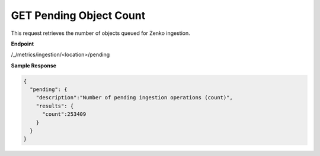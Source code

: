 GET Pending Object Count
========================

This request retrieves the number of objects queued for Zenko 
ingestion. 

**Endpoint**

/_/metrics/ingestion/<location>/pending

**Sample Response**

.. code::

   {
     "pending": {
       "description":"Number of pending ingestion operations (count)",
       "results": {
         "count":253409
       }
     }
   }